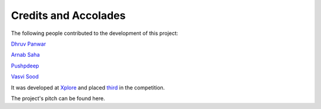 Credits and Accolades
======================
The following people contributed to the development of this project:

`Dhruv Panwar <https://github.com/dhruvinfo28>`_



`Arnab Saha <https://github.com/encodeArnab>`_




`Pushpdeep <https://github.com/pushpdeep0710>`_



`Vasvi Sood <https://github.com/vasvi-sood>`_


It was developed at `Xplore <https://xplore-a-gambit-of-geeks.devfolio.co/>`_ and placed `third <https://devfolio.co/submissions/prijour-9fa0>`_ in the competition.

The project's pitch can be found here.

.. raw:: html

    <div style="position: relative; padding-bottom: 56.25%; height: 0; overflow: hidden; max-width: 100%; height: auto;">
        <iframe src="//www.youtube.com/embed/6IGLaNSEL9E" frameborder="0" allowfullscreen style="position: absolute; top: 0; left: 0; width: 100%; height: 100%;"></iframe>
    </div>
    